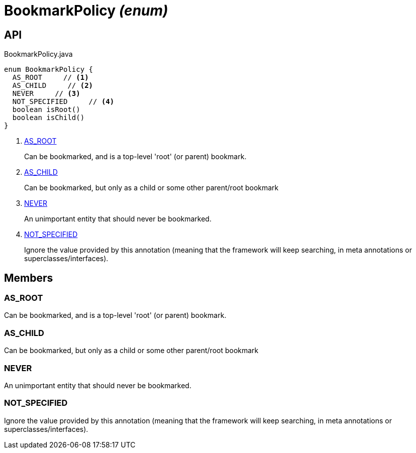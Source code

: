 = BookmarkPolicy _(enum)_
:Notice: Licensed to the Apache Software Foundation (ASF) under one or more contributor license agreements. See the NOTICE file distributed with this work for additional information regarding copyright ownership. The ASF licenses this file to you under the Apache License, Version 2.0 (the "License"); you may not use this file except in compliance with the License. You may obtain a copy of the License at. http://www.apache.org/licenses/LICENSE-2.0 . Unless required by applicable law or agreed to in writing, software distributed under the License is distributed on an "AS IS" BASIS, WITHOUT WARRANTIES OR  CONDITIONS OF ANY KIND, either express or implied. See the License for the specific language governing permissions and limitations under the License.

== API

[source,java]
.BookmarkPolicy.java
----
enum BookmarkPolicy {
  AS_ROOT     // <.>
  AS_CHILD     // <.>
  NEVER     // <.>
  NOT_SPECIFIED     // <.>
  boolean isRoot()
  boolean isChild()
}
----

<.> xref:#AS_ROOT[AS_ROOT]
+
--
Can be bookmarked, and is a top-level 'root' (or parent) bookmark.
--
<.> xref:#AS_CHILD[AS_CHILD]
+
--
Can be bookmarked, but only as a child or some other parent/root bookmark
--
<.> xref:#NEVER[NEVER]
+
--
An unimportant entity that should never be bookmarked.
--
<.> xref:#NOT_SPECIFIED[NOT_SPECIFIED]
+
--
Ignore the value provided by this annotation (meaning that the framework will keep searching, in meta annotations or superclasses/interfaces).
--

== Members

[#AS_ROOT]
=== AS_ROOT

Can be bookmarked, and is a top-level 'root' (or parent) bookmark.

[#AS_CHILD]
=== AS_CHILD

Can be bookmarked, but only as a child or some other parent/root bookmark

[#NEVER]
=== NEVER

An unimportant entity that should never be bookmarked.

[#NOT_SPECIFIED]
=== NOT_SPECIFIED

Ignore the value provided by this annotation (meaning that the framework will keep searching, in meta annotations or superclasses/interfaces).
